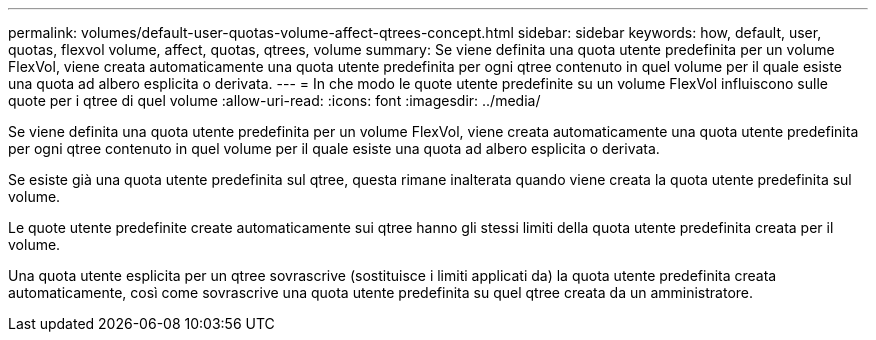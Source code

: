 ---
permalink: volumes/default-user-quotas-volume-affect-qtrees-concept.html 
sidebar: sidebar 
keywords: how, default, user, quotas, flexvol volume, affect, quotas, qtrees, volume 
summary: Se viene definita una quota utente predefinita per un volume FlexVol, viene creata automaticamente una quota utente predefinita per ogni qtree contenuto in quel volume per il quale esiste una quota ad albero esplicita o derivata. 
---
= In che modo le quote utente predefinite su un volume FlexVol influiscono sulle quote per i qtree di quel volume
:allow-uri-read: 
:icons: font
:imagesdir: ../media/


[role="lead"]
Se viene definita una quota utente predefinita per un volume FlexVol, viene creata automaticamente una quota utente predefinita per ogni qtree contenuto in quel volume per il quale esiste una quota ad albero esplicita o derivata.

Se esiste già una quota utente predefinita sul qtree, questa rimane inalterata quando viene creata la quota utente predefinita sul volume.

Le quote utente predefinite create automaticamente sui qtree hanno gli stessi limiti della quota utente predefinita creata per il volume.

Una quota utente esplicita per un qtree sovrascrive (sostituisce i limiti applicati da) la quota utente predefinita creata automaticamente, così come sovrascrive una quota utente predefinita su quel qtree creata da un amministratore.
